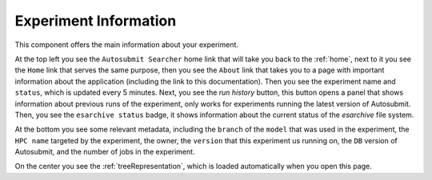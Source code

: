 .. _experimentGUI:

Experiment Information
======================

This component offers the main information about your experiment.

.. .. figure:: fig/fig_experiment.jpg
..    :name: experiment_view
..    :width: 100%
..    :align: center
..    :alt: experiment_view

..    Experiment Information

At the top left you see the ``Autosubmit Searcher`` home link that will take you back to the :ref:`home`, next to it you see the ``Home`` link that serves the same purpose, then you see the ``About`` link that takes you to a page with important information about the application (including the link to this documentation). Then you see the experiment name and ``status``, which is updated every 5 minutes. Next, you see the `run history` button, this button opens a panel that shows information about previous runs of the experiment, only works for experiments running the latest version of Autosubmit. Then, you see the ``esarchive status`` badge, it shows information about the current status of the `esarchive` file system. 

At the bottom you see some relevant metadata, including the ``branch`` of the ``model`` that was used in the experiment, the ``HPC name`` targeted by the experiment, the owner, the ``version`` that this experiment us running on, the ``DB`` version of Autosubmit, and the number of jobs in the experiment.

On the center you see the :ref:`treeRepresentation`, which is loaded automatically when you open this page.